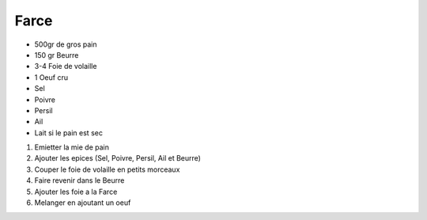Farce
=====


* 500gr de gros pain
* 150 gr Beurre
* 3-4 Foie de volaille 
* 1 Oeuf cru
* Sel 
* Poivre
* Persil
* Ail 
* Lait si le pain est sec


1. Emietter la mie de pain
2. Ajouter les epices (Sel, Poivre, Persil, Ail et Beurre)
3. Couper le foie de volaille en petits morceaux
4. Faire revenir dans le Beurre
5. Ajouter les foie a la Farce
6. Melanger en ajoutant un oeuf